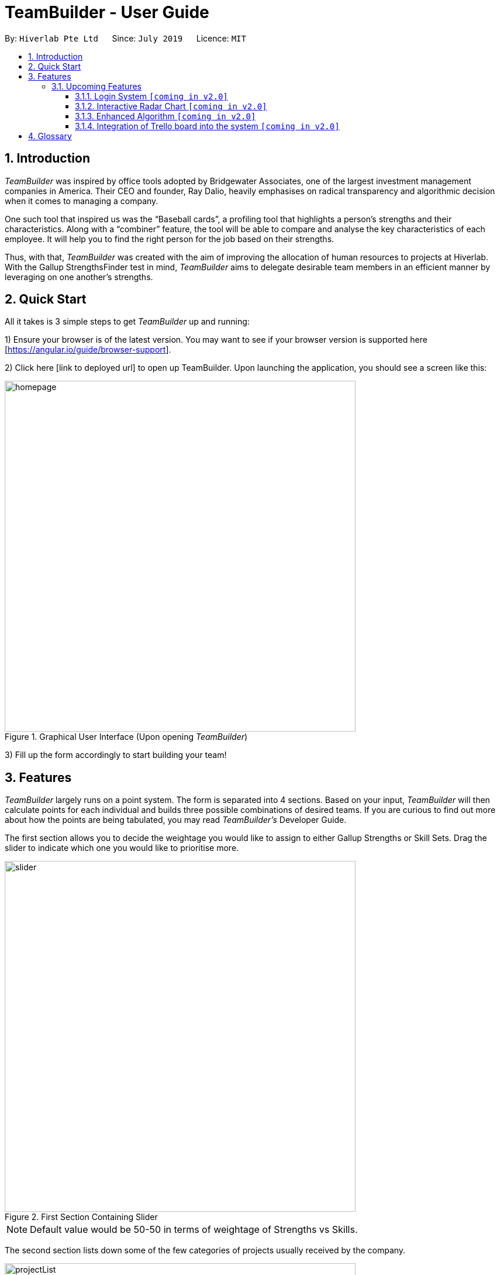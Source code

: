 = TeamBuilder - User Guide
:site-section: UserGuide
:toc:
:toclevels: 3
:toc-title:
:toc-placement: preamble
:sectnums:
:imagesDir: images
:stylesDir: stylesheets
:xrefstyle: full
:experimental:
ifdef::env-github[]
:tip-caption: :bulb:
:note-caption: :information_source:
:important-caption: :heavy_exclamation_mark:
endif::[]
:repoURL: https://github.com/geezlouisee/bridgewater/main
:bl: pass:[ +]

By: `Hiverlab Pte Ltd`      Since: `July 2019`      Licence: `MIT`

[.text-justify]
== Introduction

_TeamBuilder_ was inspired by office tools adopted by Bridgewater Associates, one of the largest investment management
companies in America. Their CEO and founder, Ray Dalio, heavily emphasises on radical transparency and algorithmic
decision when it comes to managing a company.

One such tool that inspired us was the “Baseball cards”, a profiling tool that highlights a person’s strengths and their
characteristics. Along with a “combiner” feature, the tool will be able to compare and analyse the key characteristics
of each employee. It will help you to find the right person for the job based on their strengths.

Thus, with that, _TeamBuilder_ was created with the aim of improving the allocation of human resources to projects at
Hiverlab. With the Gallup StrengthsFinder test in mind, _TeamBuilder_  aims to delegate desirable team members in an
efficient manner by leveraging on one another’s strengths.

// tag::quickstart[]
<<<
[.text-justify]
== Quick Start

All it takes is 3 simple steps to get _TeamBuilder_ up and running:

1) Ensure your browser is of the latest version. You may want to see if your browser version is supported here [https://angular.io/guide/browser-support].

2) Click here [link to deployed url] to open up TeamBuilder. Upon launching the application, you should see a screen like this:

.Graphical User Interface (Upon opening _TeamBuilder_)
image::homepage.png[width="600"]

3) Fill up the form accordingly to start building your team!

<<<
[.text-justify]
[[Features]]
== Features
_TeamBuilder_ largely runs on a point system. The form is separated into 4 sections.
Based on your input, _TeamBuilder_ will then calculate points for each individual and builds three possible combinations
of desired teams. If you are curious to find out more about how the points are being tabulated, you may read
_TeamBuilder's_ Developer Guide.

The first section allows you to decide the weightage you would like to assign to either Gallup Strengths or Skill Sets.
Drag the slider to indicate which one you would like to prioritise more.

.First Section Containing Slider
image::slider.gif[width="600"]

[NOTE]
Default value would be 50-50 in terms of weightage of Strengths vs Skills.

The second section lists down some of the few categories of projects usually received by the company.

.Second Section Specifying Project Categories
image::projectList.png[width="600"]

Unlike the previous section, this section is compulsory. You can also only specify your project to be classified under
*one* category type.

The third section lists down a brief overview of the skill sets usually required by any project that is undertaken by
the company. Indicate which skills would be useful for the project you have in mind by checking the relevant boxes.
You may specify *more than one* skill that you deem useful.

.Third Section Specifying Skill Sets
image::skillsets.png[width="600"]

Lastly, you may also adjust the slider accordingly to determine how many people you want to have in a team.
The range is from 1 to 12.

.Last Section Specifying Team Size
image::teamMembers.PNG[width="600"]

Once you are done, remember to click on the submit button. You should be redirected to a new page where the three teams
built will be displayed in a table form.

To generate new teams for a different project, simply click the “Build a Team!” item in the sidebar or click on the
Hiverlab logo on the top left hand corner of the webpage!

=== Upcoming Features

==== Login System `[yellow]#[coming in v2.0]#`
Implementing a login system will definitely make _TeamBuilder_ more secure.
This is especially important as personal information is concerned.

==== Interactive Radar Chart `[yellow]#[coming in v2.0]#`
To make the form more user friendly on front-end side, we can explore including an interactive radar chart for users to
adjust their desired percentages for each category. Relative percentages can be used, and this will help to make the interface
more intuitive for users, especially for those that are not familiar with the Gallup Strengths.

.Example of a Radar Chart
image::radarchart.png[width="400"]

==== Enhanced Algorithm `[yellow]#[coming in v2.0]#`
For future iterations of this product, we can explore to have a more complicated algorithm that takes into account how
busy each individual is - ie. refrain from overloading people with too many projects. Additionally, we can also take
into consideration the chemistry/compatibility between members if possible. However, this extension would probably
require the help of artificial intelligence (AI).

==== Integration of Trello board into the system `[yellow]#[coming in v2.0]#`
Since the team mostly relies on the Trello Board when it comes to keeping track of projects, it is desirable if the
company’s Trello boards can be integrated into the system itself. This will allow for easier referral of what the
current projects are and possibly play a part in helping with the assignment of teams.

== Glossary

Trello::
A web-based list-making application that is used to keep track of projects and current workload.
